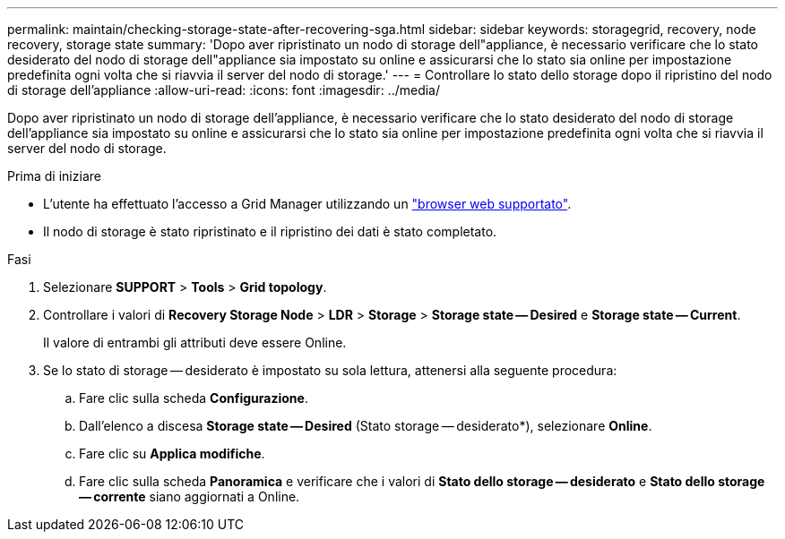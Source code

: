 ---
permalink: maintain/checking-storage-state-after-recovering-sga.html 
sidebar: sidebar 
keywords: storagegrid, recovery, node recovery, storage state 
summary: 'Dopo aver ripristinato un nodo di storage dell"appliance, è necessario verificare che lo stato desiderato del nodo di storage dell"appliance sia impostato su online e assicurarsi che lo stato sia online per impostazione predefinita ogni volta che si riavvia il server del nodo di storage.' 
---
= Controllare lo stato dello storage dopo il ripristino del nodo di storage dell'appliance
:allow-uri-read: 
:icons: font
:imagesdir: ../media/


[role="lead"]
Dopo aver ripristinato un nodo di storage dell'appliance, è necessario verificare che lo stato desiderato del nodo di storage dell'appliance sia impostato su online e assicurarsi che lo stato sia online per impostazione predefinita ogni volta che si riavvia il server del nodo di storage.

.Prima di iniziare
* L'utente ha effettuato l'accesso a Grid Manager utilizzando un link:../admin/web-browser-requirements.html["browser web supportato"].
* Il nodo di storage è stato ripristinato e il ripristino dei dati è stato completato.


.Fasi
. Selezionare *SUPPORT* > *Tools* > *Grid topology*.
. Controllare i valori di *Recovery Storage Node* > *LDR* > *Storage* > *Storage state -- Desired* e *Storage state -- Current*.
+
Il valore di entrambi gli attributi deve essere Online.

. Se lo stato di storage -- desiderato è impostato su sola lettura, attenersi alla seguente procedura:
+
.. Fare clic sulla scheda *Configurazione*.
.. Dall'elenco a discesa *Storage state -- Desired* (Stato storage -- desiderato*), selezionare *Online*.
.. Fare clic su *Applica modifiche*.
.. Fare clic sulla scheda *Panoramica* e verificare che i valori di *Stato dello storage -- desiderato* e *Stato dello storage -- corrente* siano aggiornati a Online.



